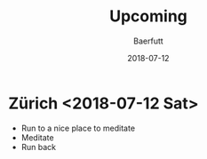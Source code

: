 #+TITLE: Upcoming
#+AUTHOR: Baerfutt
#+DATE: 2018-07-12
#+LANGUAGE: en
#+CREATOR: 


* Zürich <2018-07-12 Sat> 
  - Run to a nice place to meditate
  - Meditate
  - Run back
